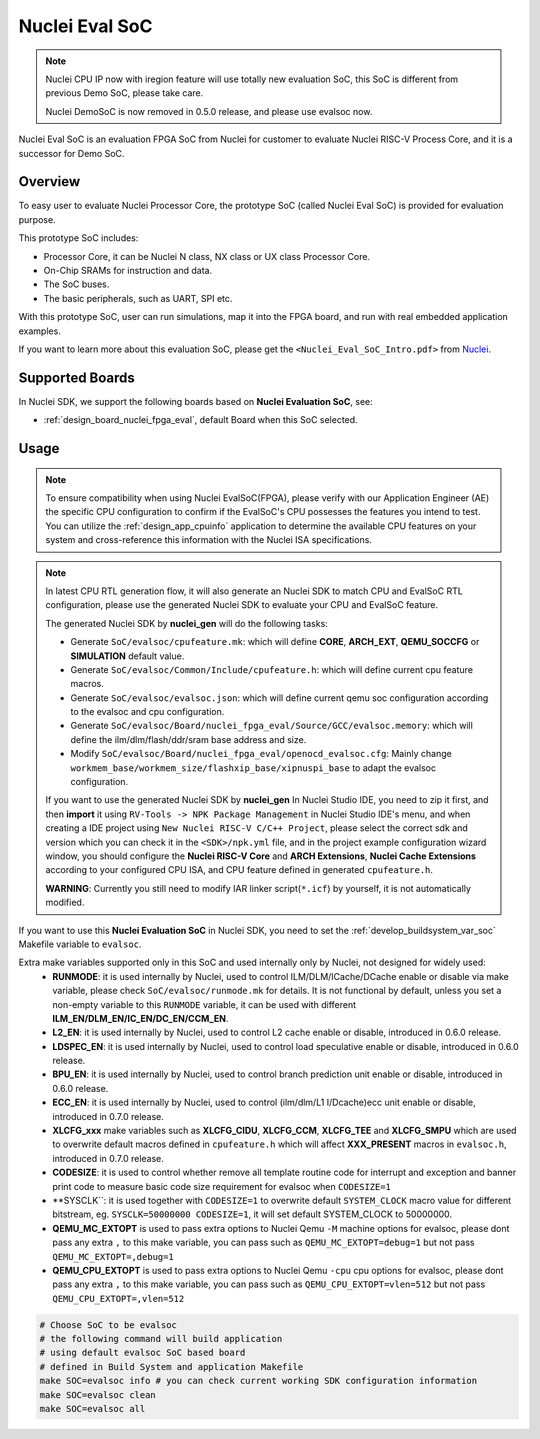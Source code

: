 .. _design_soc_evalsoc:

Nuclei Eval SoC
===============

.. note::

    Nuclei CPU IP now with iregion feature will use totally new evaluation SoC,
    this SoC is different from previous Demo SoC, please take care.

    Nuclei DemoSoC is now removed in 0.5.0 release, and please use evalsoc now.

Nuclei Eval SoC is an evaluation FPGA SoC from Nuclei
for customer to evaluate Nuclei RISC-V Process Core, and it is a successor for Demo SoC.

.. _design_soc_evalsoc_overview:

Overview
--------

To easy user to evaluate Nuclei Processor Core, the prototype
SoC (called Nuclei Eval SoC) is provided for evaluation purpose.

This prototype SoC includes:

* Processor Core, it can be Nuclei N class, NX class or UX class Processor Core.
* On-Chip SRAMs for instruction and data.
* The SoC buses.
* The basic peripherals, such as UART, SPI etc.

With this prototype SoC, user can run simulations, map it into the FPGA board,
and run with real embedded application examples.

If you want to learn more about this evaluation SoC, please get the
``<Nuclei_Eval_SoC_Intro.pdf>`` from `Nuclei`_.


.. _design_soc_evalsoc_boards:

Supported Boards
----------------

In Nuclei SDK, we support the following boards based on **Nuclei Evaluation SoC**, see:

* :ref:`design_board_nuclei_fpga_eval`, default Board when this SoC selected.

.. _design_soc_evalsoc_usage:

Usage
-----

.. note::

    To ensure compatibility when using Nuclei EvalSoC(FPGA), please verify with our Application Engineer (AE) the specific CPU configuration to confirm if the EvalSoC's CPU possesses the features you intend to test.
    You can utilize the :ref:`design_app_cpuinfo` application to determine the available CPU features on your system and cross-reference this information with the Nuclei ISA specifications.

.. note::

    In latest CPU RTL generation flow, it will also generate an Nuclei SDK to match CPU
    and EvalSoC RTL configuration, please use the generated Nuclei SDK to evaluate your
    CPU and EvalSoC feature.

    The generated Nuclei SDK by **nuclei_gen** will do the following tasks:

    - Generate ``SoC/evalsoc/cpufeature.mk``: which will define **CORE**, **ARCH_EXT**, **QEMU_SOCCFG** or **SIMULATION** default value.
    - Generate ``SoC/evalsoc/Common/Include/cpufeature.h``: which will define current cpu feature macros.
    - Generate ``SoC/evalsoc/evalsoc.json``: which will define current qemu soc configuration according to the evalsoc and cpu configuration.
    - Generate ``SoC/evalsoc/Board/nuclei_fpga_eval/Source/GCC/evalsoc.memory``: which will define the ilm/dlm/flash/ddr/sram base address and size.
    - Modify ``SoC/evalsoc/Board/nuclei_fpga_eval/openocd_evalsoc.cfg``: Mainly change ``workmem_base/workmem_size/flashxip_base/xipnuspi_base`` to adapt the evalsoc configuration.

    If you want to use the generated Nuclei SDK by **nuclei_gen** In Nuclei Studio IDE, you need to zip it first,
    and then **import** it using ``RV-Tools -> NPK Package Management`` in Nuclei Studio IDE's menu, and when
    creating a IDE project using ``New Nuclei RISC-V C/C++ Project``, please select the correct sdk and version which
    you can check it in the ``<SDK>/npk.yml`` file, and in the project example configuration wizard window, you should
    configure the **Nuclei RISC-V Core** and **ARCH Extensions**, **Nuclei Cache Extensions**
    according to your configured CPU ISA, and CPU feature defined in generated ``cpufeature.h``.

    **WARNING**: Currently you still need to modify IAR linker script(``*.icf``) by yourself, it is not automatically modified.

If you want to use this **Nuclei Evaluation SoC** in Nuclei SDK, you need to set the
:ref:`develop_buildsystem_var_soc` Makefile variable to ``evalsoc``.

Extra make variables supported only in this SoC and used internally only by Nuclei, not designed for widely used:
  * **RUNMODE**: it is used internally by Nuclei, used to control ILM/DLM/ICache/DCache enable or disable
    via make variable, please check ``SoC/evalsoc/runmode.mk`` for details. It is not functional by default,
    unless you set a non-empty variable to this ``RUNMODE`` variable, it can be used with different **ILM_EN/DLM_EN/IC_EN/DC_EN/CCM_EN**.
  * **L2_EN**: it is used internally by Nuclei, used to control L2 cache enable or disable, introduced in 0.6.0 release.
  * **LDSPEC_EN**: it is used internally by Nuclei, used to control load speculative enable or disable, introduced in 0.6.0 release.
  * **BPU_EN**: it is used internally by Nuclei, used to control branch prediction unit enable or disable, introduced in 0.6.0 release.
  * **ECC_EN**: it is used internally by Nuclei, used to control (ilm/dlm/L1 I/Dcache)ecc unit enable or disable, introduced in 0.7.0 release.
  * **XLCFG_xxx** make variables such as **XLCFG_CIDU**, **XLCFG_CCM**, **XLCFG_TEE** and **XLCFG_SMPU** which are used to overwrite default macros defined in ``cpufeature.h`` which will affect **XXX_PRESENT** macros in ``evalsoc.h``, introduced in 0.7.0 release.
  * **CODESIZE**: it is used to control whether remove all template routine code for interrupt and exception and banner print code to measure basic code size requirement for evalsoc when ``CODESIZE=1``
  * **SYSCLK``: it is used together with ``CODESIZE=1`` to overwrite default ``SYSTEM_CLOCK`` macro value for different bitstream, eg. ``SYSCLK=50000000 CODESIZE=1``, it will set default SYSTEM_CLOCK to 50000000.
  * **QEMU_MC_EXTOPT** is used to pass extra options to Nuclei Qemu ``-M`` machine options for evalsoc,
    please dont pass any extra ``,`` to this make variable, you can pass such as ``QEMU_MC_EXTOPT=debug=1`` but not pass ``QEMU_MC_EXTOPT=,debug=1``
  * **QEMU_CPU_EXTOPT** is used to pass extra options to Nuclei Qemu ``-cpu`` cpu options for evalsoc,
    please dont pass any extra ``,`` to this make variable, you can pass such as ``QEMU_CPU_EXTOPT=vlen=512`` but
    not pass ``QEMU_CPU_EXTOPT=,vlen=512``

.. code-block:: shell

    # Choose SoC to be evalsoc
    # the following command will build application
    # using default evalsoc SoC based board
    # defined in Build System and application Makefile
    make SOC=evalsoc info # you can check current working SDK configuration information
    make SOC=evalsoc clean
    make SOC=evalsoc all


.. _Nuclei: https://nucleisys.com/
